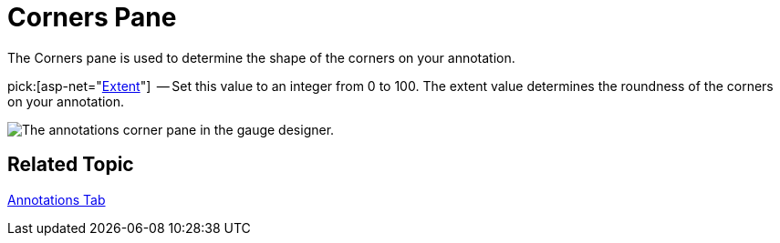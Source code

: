 ﻿////

|metadata|
{
    "name": "webgauge-annotations-corners-pane",
    "controlName": ["WebGauge"],
    "tags": ["How Do I"],
    "guid": "{1B0F3226-6B84-4896-99E4-1CEE7FB6FA33}",  
    "buildFlags": [],
    "createdOn": "0001-01-01T00:00:00Z"
}
|metadata|
////

= Corners Pane

The Corners pane is used to determine the shape of the corners on your annotation.

pick:[asp-net="link:infragistics4.webui.ultrawebgauge.v{ProductVersion}~infragistics.ultragauge.resources.boxannotation~cornerextent.html[Extent]"]  -- Set this value to an integer from 0 to 100. The extent value determines the roundness of the corners on your annotation.

image::images/Linear_Corners_Pane_01.png[The annotations corner pane in the gauge designer.]

== Related Topic

link:webgauge-annotations-tab.html[Annotations Tab]